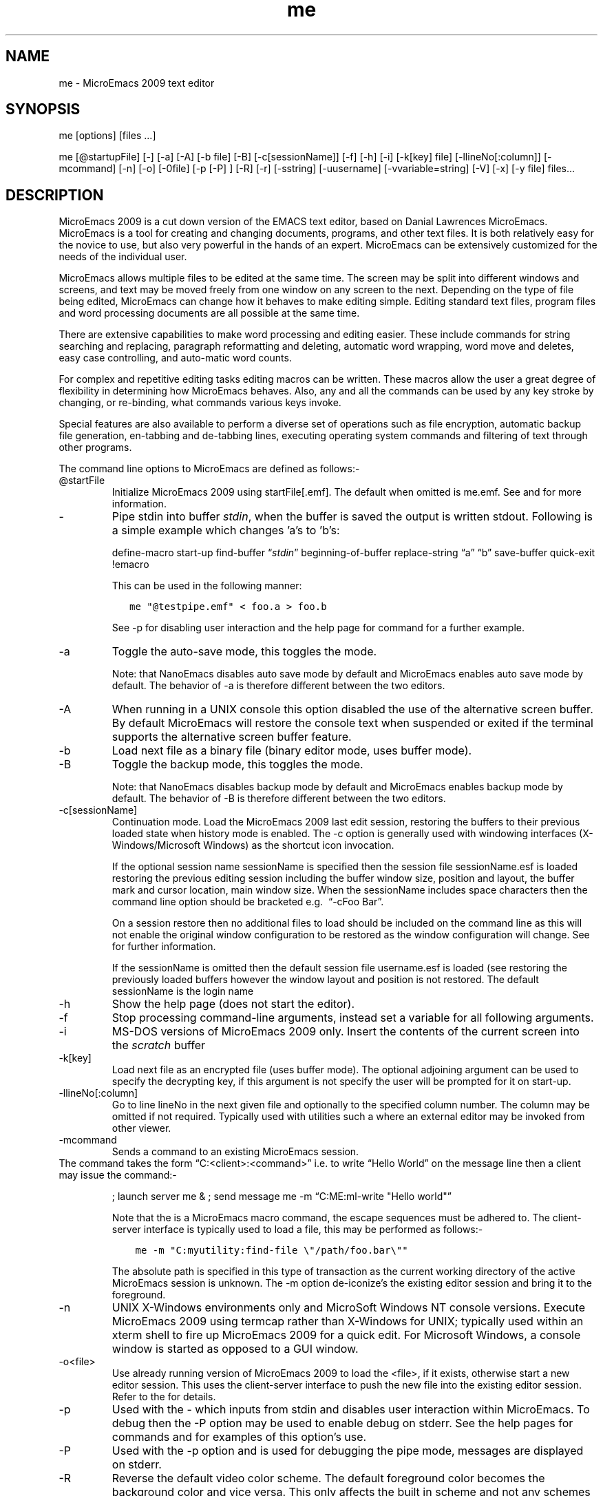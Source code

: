 .\" Automatically generated by Pandoc 2.19.2
.\"
.\" Define V font for inline verbatim, using C font in formats
.\" that render this, and otherwise B font.
.ie "\f[CB]x\f[]"x" \{\
. ftr V B
. ftr VI BI
. ftr VB B
. ftr VBI BI
.\}
.el \{\
. ftr V CR
. ftr VI CI
. ftr VB CB
. ftr VBI CBI
.\}
.TH "me" "1" "" "Version v09.12.23" "MicroEmacs 2009 Text Editor"
.hy
.SH NAME
.PP
me - MicroEmacs 2009 text editor
.SH SYNOPSIS
.PP
me [options] [files \&...]
.PP
me [\[at]startupFile] [-] [-a] [-A] [-b file] [-B] [-c[sessionName]]
[-f] [-h] [-i] [-k[key] file] [-llineNo[:column]] [-mcommand] [-n] [-o]
[-0file] [-p [-P] ] [-R] [-r] [-sstring] [-uusername]
[-vvariable=string] [-V] [-x] [-y file] files\&...
.SH DESCRIPTION
.PP
MicroEmacs 2009 is a cut down version of the EMACS text editor, based on
Danial Lawrences MicroEmacs.
MicroEmacs is a tool for creating and changing documents, programs, and
other text files.
It is both relatively easy for the novice to use, but also very powerful
in the hands of an expert.
MicroEmacs can be extensively customized for the needs of the individual
user.
.PP
MicroEmacs allows multiple files to be edited at the same time.
The screen may be split into different windows and screens, and text may
be moved freely from one window on any screen to the next.
Depending on the type of file being edited, MicroEmacs can change how it
behaves to make editing simple.
Editing standard text files, program files and word processing documents
are all possible at the same time.
.PP
There are extensive capabilities to make word processing and editing
easier.
These include commands for string searching and replacing, paragraph
reformatting and deleting, automatic word wrapping, word move and
deletes, easy case controlling, and auto-matic word counts.
.PP
For complex and repetitive editing tasks editing macros can be written.
These macros allow the user a great degree of flexibility in determining
how MicroEmacs behaves.
Also, any and all the commands can be used by any key stroke by
changing, or re-binding, what commands various keys invoke.
.PP
Special features are also available to perform a diverse set of
operations such as file encryption, automatic backup file generation,
en-tabbing and de-tabbing lines, executing operating system commands and
filtering of text through other programs.
.PP
The command line options to MicroEmacs are defined as follows:-
.TP
\[at]startFile
Initialize MicroEmacs 2009 using startFile[.emf].
The default when omitted is me.emf.
See and for more information.
.TP
-
Pipe stdin into buffer \f[I]stdin\f[R], when the buffer is saved the
output is written stdout.
Following is a simple example which changes \[cq]a\[cq]s to
\[cq]b\[cq]s:
.RS
.PP
define-macro start-up find-buffer \[lq]\f[I]stdin\f[R]\[rq]
beginning-of-buffer replace-string \[lq]a\[rq] \[lq]b\[rq] save-buffer
quick-exit !emacro
.RE
.RS
.PP
This can be used in the following manner:
.RE
.IP
.nf
\f[C]
   me \[dq]\[at]testpipe.emf\[dq] < foo.a > foo.b
\f[R]
.fi
.RS
.PP
See -p for disabling user interaction and the help page for command for
a further example.
.RE
.TP
-a
Toggle the auto-save mode, this toggles the mode.
.RS
.PP
Note: that NanoEmacs disables auto save mode by default and MicroEmacs
enables auto save mode by default.
The behavior of -a is therefore different between the two editors.
.RE
.TP
-A
When running in a UNIX console this option disabled the use of the
alternative screen buffer.
By default MicroEmacs will restore the console text when suspended or
exited if the terminal supports the alternative screen buffer feature.
.TP
-b
Load next file as a binary file (binary editor mode, uses buffer mode).
.TP
-B
Toggle the backup mode, this toggles the mode.
.RS
.PP
Note: that NanoEmacs disables backup mode by default and MicroEmacs
enables backup mode by default.
The behavior of -B is therefore different between the two editors.
.RE
.TP
-c[sessionName]
Continuation mode.
Load the MicroEmacs 2009 last edit session, restoring the buffers to
their previous loaded state when history mode is enabled.
The -c option is generally used with windowing interfaces
(X-Windows/Microsoft Windows) as the shortcut icon invocation.
.RS
.PP
If the optional session name sessionName is specified then the session
file sessionName.esf is loaded restoring the previous editing session
including the buffer window size, position and layout, the buffer mark
and cursor location, main window size.
When the sessionName includes space characters then the command line
option should be bracketed e.g.\  \[lq]-cFoo Bar\[rq].
.RE
.RS
.PP
On a session restore then no additional files to load should be included
on the command line as this will not enable the original window
configuration to be restored as the window configuration will change.
See for further information.
.RE
.RS
.PP
If the sessionName is omitted then the default session file username.esf
is loaded (see restoring the previously loaded buffers however the
window layout and position is not restored.
The default sessionName is the login name
.RE
.TP
-h
Show the help page (does not start the editor).
.TP
-f
Stop processing command-line arguments, instead set a variable for all
following arguments.
.TP
-i
MS-DOS versions of MicroEmacs 2009 only.
Insert the contents of the current screen into the \f[I]scratch\f[R]
buffer
.TP
-k[key]
Load next file as an encrypted file (uses buffer mode).
The optional adjoining argument can be used to specify the decrypting
key, if this argument is not specify the user will be prompted for it on
start-up.
.TP
-llineNo[:column]
Go to line lineNo in the next given file and optionally to the specified
column number.
The column may be omitted if not required.
Typically used with utilities such a where an external editor may be
invoked from other viewer.
.TP
-mcommand
Sends a command to an existing MicroEmacs session.
.PD 0
.P
.PD
The command takes the form \[lq]C:<client>:<command>\[rq] i.e.\ to write
\[lq]Hello World\[rq] on the message line then a client may issue the
command:-
.RS
.PP
; launch server me & ; send message me -m \[lq]C:ME:ml-write \[dq]Hello
world\[dq]\[rq]
.RE
.RS
.PP
Note that the is a MicroEmacs macro command, the escape sequences must
be adhered to.
The client-server interface is typically used to load a file, this may
be performed as follows:-
.RE
.IP
.nf
\f[C]
    me -m \[dq]C:myutility:find-file \[rs]\[dq]/path/foo.bar\[rs]\[dq]\[dq]
\f[R]
.fi
.RS
.PP
The absolute path is specified in this type of transaction as the
current working directory of the active MicroEmacs session is unknown.
The -m option de-iconize\[cq]s the existing editor session and bring it
to the foreground.
.RE
.TP
-n
UNIX X-Windows environments only and MicroSoft Windows NT console
versions.
Execute MicroEmacs 2009 using termcap rather than X-Windows for UNIX;
typically used within an xterm shell to fire up MicroEmacs 2009 for a
quick edit.
For Microsoft Windows, a console window is started as opposed to a GUI
window.
.TP
-o<file>
Use already running version of MicroEmacs 2009 to load the <file>, if it
exists, otherwise start a new editor session.
This uses the client-server interface to push the new file into the
existing editor session.
Refer to the for details.
.TP
-p
Used with the - which inputs from stdin and disables user interaction
within MicroEmacs.
To debug then the -P option may be used to enable debug on stderr.
See the help pages for commands and for examples of this option\[cq]s
use.
.TP
-P
Used with the -p option and is used for debugging the pipe mode,
messages are displayed on stderr.
.TP
-R
Reverse the default video color scheme.
The default foreground color becomes the background color and vice
versa.
This only affects the built in scheme and not any schemes defined in any
start-up file.
.TP
-r
Read-only, all buffers will be in view mode
.TP
-sstring
Search for string \[lq]string\[rq] in the current buffer.
e.g.\ starts MicroEmacs 2009, loads file bar and initiates a search for
foo.
The cursor is left at the end of the string if located, otherwise at the
top of the buffer.
.TP
-uusername
Set the current user name to username before MicroEmacs is initialized.
.TP
-vvariable=string
Assign the MicroEmacs 2009 variable with string.
The assignment is performed before the buffers are loaded.
Typically used to change the start-up characteristics of the startup
file(s).
.TP
-V
Print the name and version of MicroEmacs.
i.e.
.RS
.PP
orac% me -V MicroEmacs 06 - Date 2006/08/10 - sunos
.RE
.TP
-x
UNIX environments.
Disable the capture of signals.
MicroEmacs 2009 by default captures an handles all illicit signal
interrupts.
The option is enabled when debugging the source code allowing exception
conditions to be trapped within the debugger.
.TP
-y
Load next file as a reduced binary file (uses buffer mode).
.SH ENVIRONMENT
.PP
The following environment variables are used by MicroEmacs 2009.
.TP
\f[B]DISPLAY\f[R]
UNIX environments running X-Windows only.
The identity of the X-Windows server.
Typically set to unix:0.0, refer to the X-Windows documentation for
details of this environment variable.
.TP
\f[B]MENAME\f[R]
is used to override the identity of the user.
The variable may be used to determine which start-up configuration to
use in the initialization of MicroEmacs 2009 ($user-name.erf).
This is ignored if the -u option is specified on the command line.
.RS
.PP
Non-UNIX platforms usually need to explicitly set the $MENAME
environment variable to identify the aforementioned files.
for MS-DOS and early versions of Microsoft Windows this is typically
performed in the AUTOEXEC.BAT file.
.RE
.TP
\f[B]PATH\f[R]
The $PATH environment variable is used on most operating systems as a
search path for executable files.
This $PATH environment variable must be defined with MicroEmacs 2009 on
the search path.
Under UNIX this is set in the .login, .cshrc or .profile file i.e.
.RS
.IP
.nf
\f[C]
export PATH $PATH:/usr/name/me
\f[R]
.fi
.RE
.RS
.PP
Within MS-DOS or Microsoft Windows environments it is defined in the
AUTOEXEC.BAT file.
e.g.
.RE
.IP
.nf
\f[C]
    set PATH=%PATH%;c:\[rs]me
\f[R]
.fi
.RS
.PP
MicroEmacs 2009 utilizes information in the $PATH environment variable
to locate the start-up files, dictionaries etc.
.RE
.TP
\f[B]TERM\f[R]
The terminal identification sting.
In UNIX environments the environment variable $TERM is set to
\[lq]vt\&...\[rq], in this case it is assumed that the machine is a
server, and the host cannot support X (see command line option -n).
.RS
.PP
In MS-DOS the environment variable is usually set to define the graphics
adapter mode.
%TERM is assigned a string, understood by the me.emf start-up file, to
set the graphics mode.
Predefined strings include:-
.RE
.RS
.PP
E80x50 Initiates an 80 column by 50 line screen.
.RE
.RS
.PP
E80x25 Initiates an 80 column by 25 line screen.
.RE
.RS
.PP
userDefined - A user defined string to set an explicit graphics card
mode.
The operation is dependent upon the support offered by the graphics
adapter.
.RE
.TP
\f[B]MEINSTALLPATH\f[R]
is an environment variable that overrides any internally defined search
path for MicroEmacs system macros and defines the root directory(s) of
the MicroEmacs system macros.
The presence of the environment variable affects
.TP
\f[B]MEUSERPATH\f[R]
is an environment variable that defines the users private directory
where user configuration files such as and personal spelling
dictionaries are stored.
This is an absolute directory path.
The environment variable sets the MicroEmacs variable
.TP
\f[B]MEPATH\f[R]
is an environment variable that may be used to define the absolute
search path for MicroEmacs macro files and affects the setting of
$search-path.
The path should include the system macros location(s) and should include
the user directory location as the first path when the environment
variable is not defined.
If $MEUSERPATH is defined then this path name appears before the $MEPATH
variable to define the user directory location.
$MEPATH is not searching, so ALL directories to be searched must be
included in the path specification.
.RS
.PP
is the preferred method used to defined the user directory.
.RE
.TP
\f[B]INFOPATH\f[R]
MicroEmacs 2009 uses the environment variable $INFOPATH as the
directory(s) used to search for GNU Info files.
Within the UNIX $INFOPATH is a semi-colon separated list of directories
which are used to search for the MicroEmacs 2009 macro files.
The path is searched from left to right.
The environment variable is typically defined in the in the .login,
\&.cshrc or .profile file i.e.
.RS
.PP
export INFOPATH /usr/local/info:$HOME/info
.RE
.RS
.PP
The default when omitted is /usr/local/info.
.RE
.RS
.PP
Within MS-DOS or Microsoft Windows environments it is defined in the
AUTOEXEC.BAT file.
e.g.
.RE
.IP
.nf
\f[C]
   set MEPATH=c:\[rs]usr\[rs]local\[rs]info
\f[R]
.fi
.RS
.PP
There is no default location in these environments.
.RE
.SH FILES
.PP
All of the macro files and dictionaries are located in the MicroEmacs
home directory.
The standard file extensions that are utilized are:-
.PP
\f[I].eaf\f[R] MicroEmacs 2009 abbreviation file, defines completion
definitions for buffer dependent text expansion.
.PP
\f[I].edf\f[R] A MicroEmacs 2009 spelling dictionary.
\&.edf provide language specific dictionaries; $LOGNAME.edf is personal
spelling dictionary.
.PP
\f[I].ehf\f[R] MicroEmacs 2009 help file information.
On-line help information for emacs, the main file is me.ehf.
.PP
\f[I].emf\f[R] A MicroEmacs 2009 macro file.
The following classes of macro file exist:
.RS
.PP
me.emf The default startup file.
.RE
.RS
.PP
\&.emf A platform specify startup file, these include UNIX generic
(unixterm.emf), UNIX specific (irix.emf, hpux.emf, unixwr1.emf,
linux.emf, sunos.emf etc), Microsoft Windows (win32.emf), MS-DOS
(dos.emf).
.RE
.RS
.PP
hkxxxxxx.emf Buffer context specific hook files to initialize a buffer
with macros and highlighting appropriate to the contents of the file
type.
e.g.\ `C' language editing (hkc.emf), N/Troff typesetting (hknroff.emf),
UNIX Manual page display (hkman.emf), Makefiles (hkmake.emf), etc.
.RE
.PP
\f[I].erf\f[R] Registry files, used to retain personal information,
users history in the file etc.
.PP
\f[I].etf\f[R] Template files used to seed new files.
Typically contains standard header information, copyright notices etc.
that are placed at the head of files.
The `C' programming language file is called c.etf
.SH USER FILES
.IP \[bu] 2
\[ti]/.jasspa/username.eaf - MicroEmacs user abbreviation file
.IP \[bu] 2
\[ti]/.jasspa/username.eff - MicroEmacs user favorites file
.IP \[bu] 2
\[ti]/.jasspa/username.emf - MicroEmacs user configuration and macro
file
.IP \[bu] 2
\[ti]/.jasspa/username.enf - MicroEmacs user notes file
.IP \[bu] 2
\[ti]/.jasspa/username.erf - MicroEmacs user registry file
.IP \[bu] 2
\[ti]/.jasspa/username.esf - MicroEmacs user session file
.IP \[bu] 2
\[ti]/.jasspa/langname.etf - MicroEmacs programming language template
file
.SH MICROSOFT WINDOWS
.PP
Drag and drop support is provided in the Windowing version of
MicroEmacs.
The editor window is brought into focus following the drop.
.SH UNIX
.PP
Xdnd drag and drop support is provided in the X-Windows version of
MicroEmacs.
The editor window is not raised or brought into focus following the drop
as expected in the UNIX environment.
.SH SESSIONS
.PP
Reading a session is generally performed when a MicroEmacs session is
started using the \[lq]-c\[rq] command line option rather than from the
mode line or main menu, see Invoking
.IP
.nf
\f[C]
   me -c<mySessionName>
\f[R]
.fi
.PP
where <mySessionName> is the name of the session (the or system login
name) will restore all of of the buffers, windows layout, point and mark
positions, main window size etc.
at the point of the last shut down.
e.g.\ given a system login name of jasspa then
.IP
.nf
\f[C]
   me -cjasspa
\f[R]
.fi
.PP
restores the session to the state when jasspa last exited MicroEmacs.
When the session name is specified then no other files should be
specified, so the command line
.IP
.nf
\f[C]
   me -cjasspa morefiles.txt
\f[R]
.fi
.PP
restores the buffers but does not restore the window layout because this
has been destroyed by the introduction of the new file
\[lq]morefiles.txt\[rq].
This type of command with another file behaves as the old \[lq]me
-c\[rq] command prior to the 2006 release that did not support sessions.
If <mySessionName> is not specified then the buffers are restored but
the window layout is not restored.
.SH HISTORY
.PP
The 2006 release removed the -d command line option for debugging (not
used) and added session support by extending the -c option with an
optional sessionName argument.
.PP
In 2021 Detlef Groth joined the maintainer team and adds a Github
repository at https://github.com/mittelmark/microemacs
.PP
The 2023 release adds an alternative screen buffer option -A
.SH BUGS
.PP
See GitHub Issues: <https://github.com/mittelmark/microemacs/issues>
.SH AUTHORS
.PP
John Green, Steven Philipps and Detlef Groth <dgroth@uni-potsdam.de>
.SH SEE ALSO
.PP
\f[B]nano(1)\f[R], \f[B]vim(1)\f[R]
